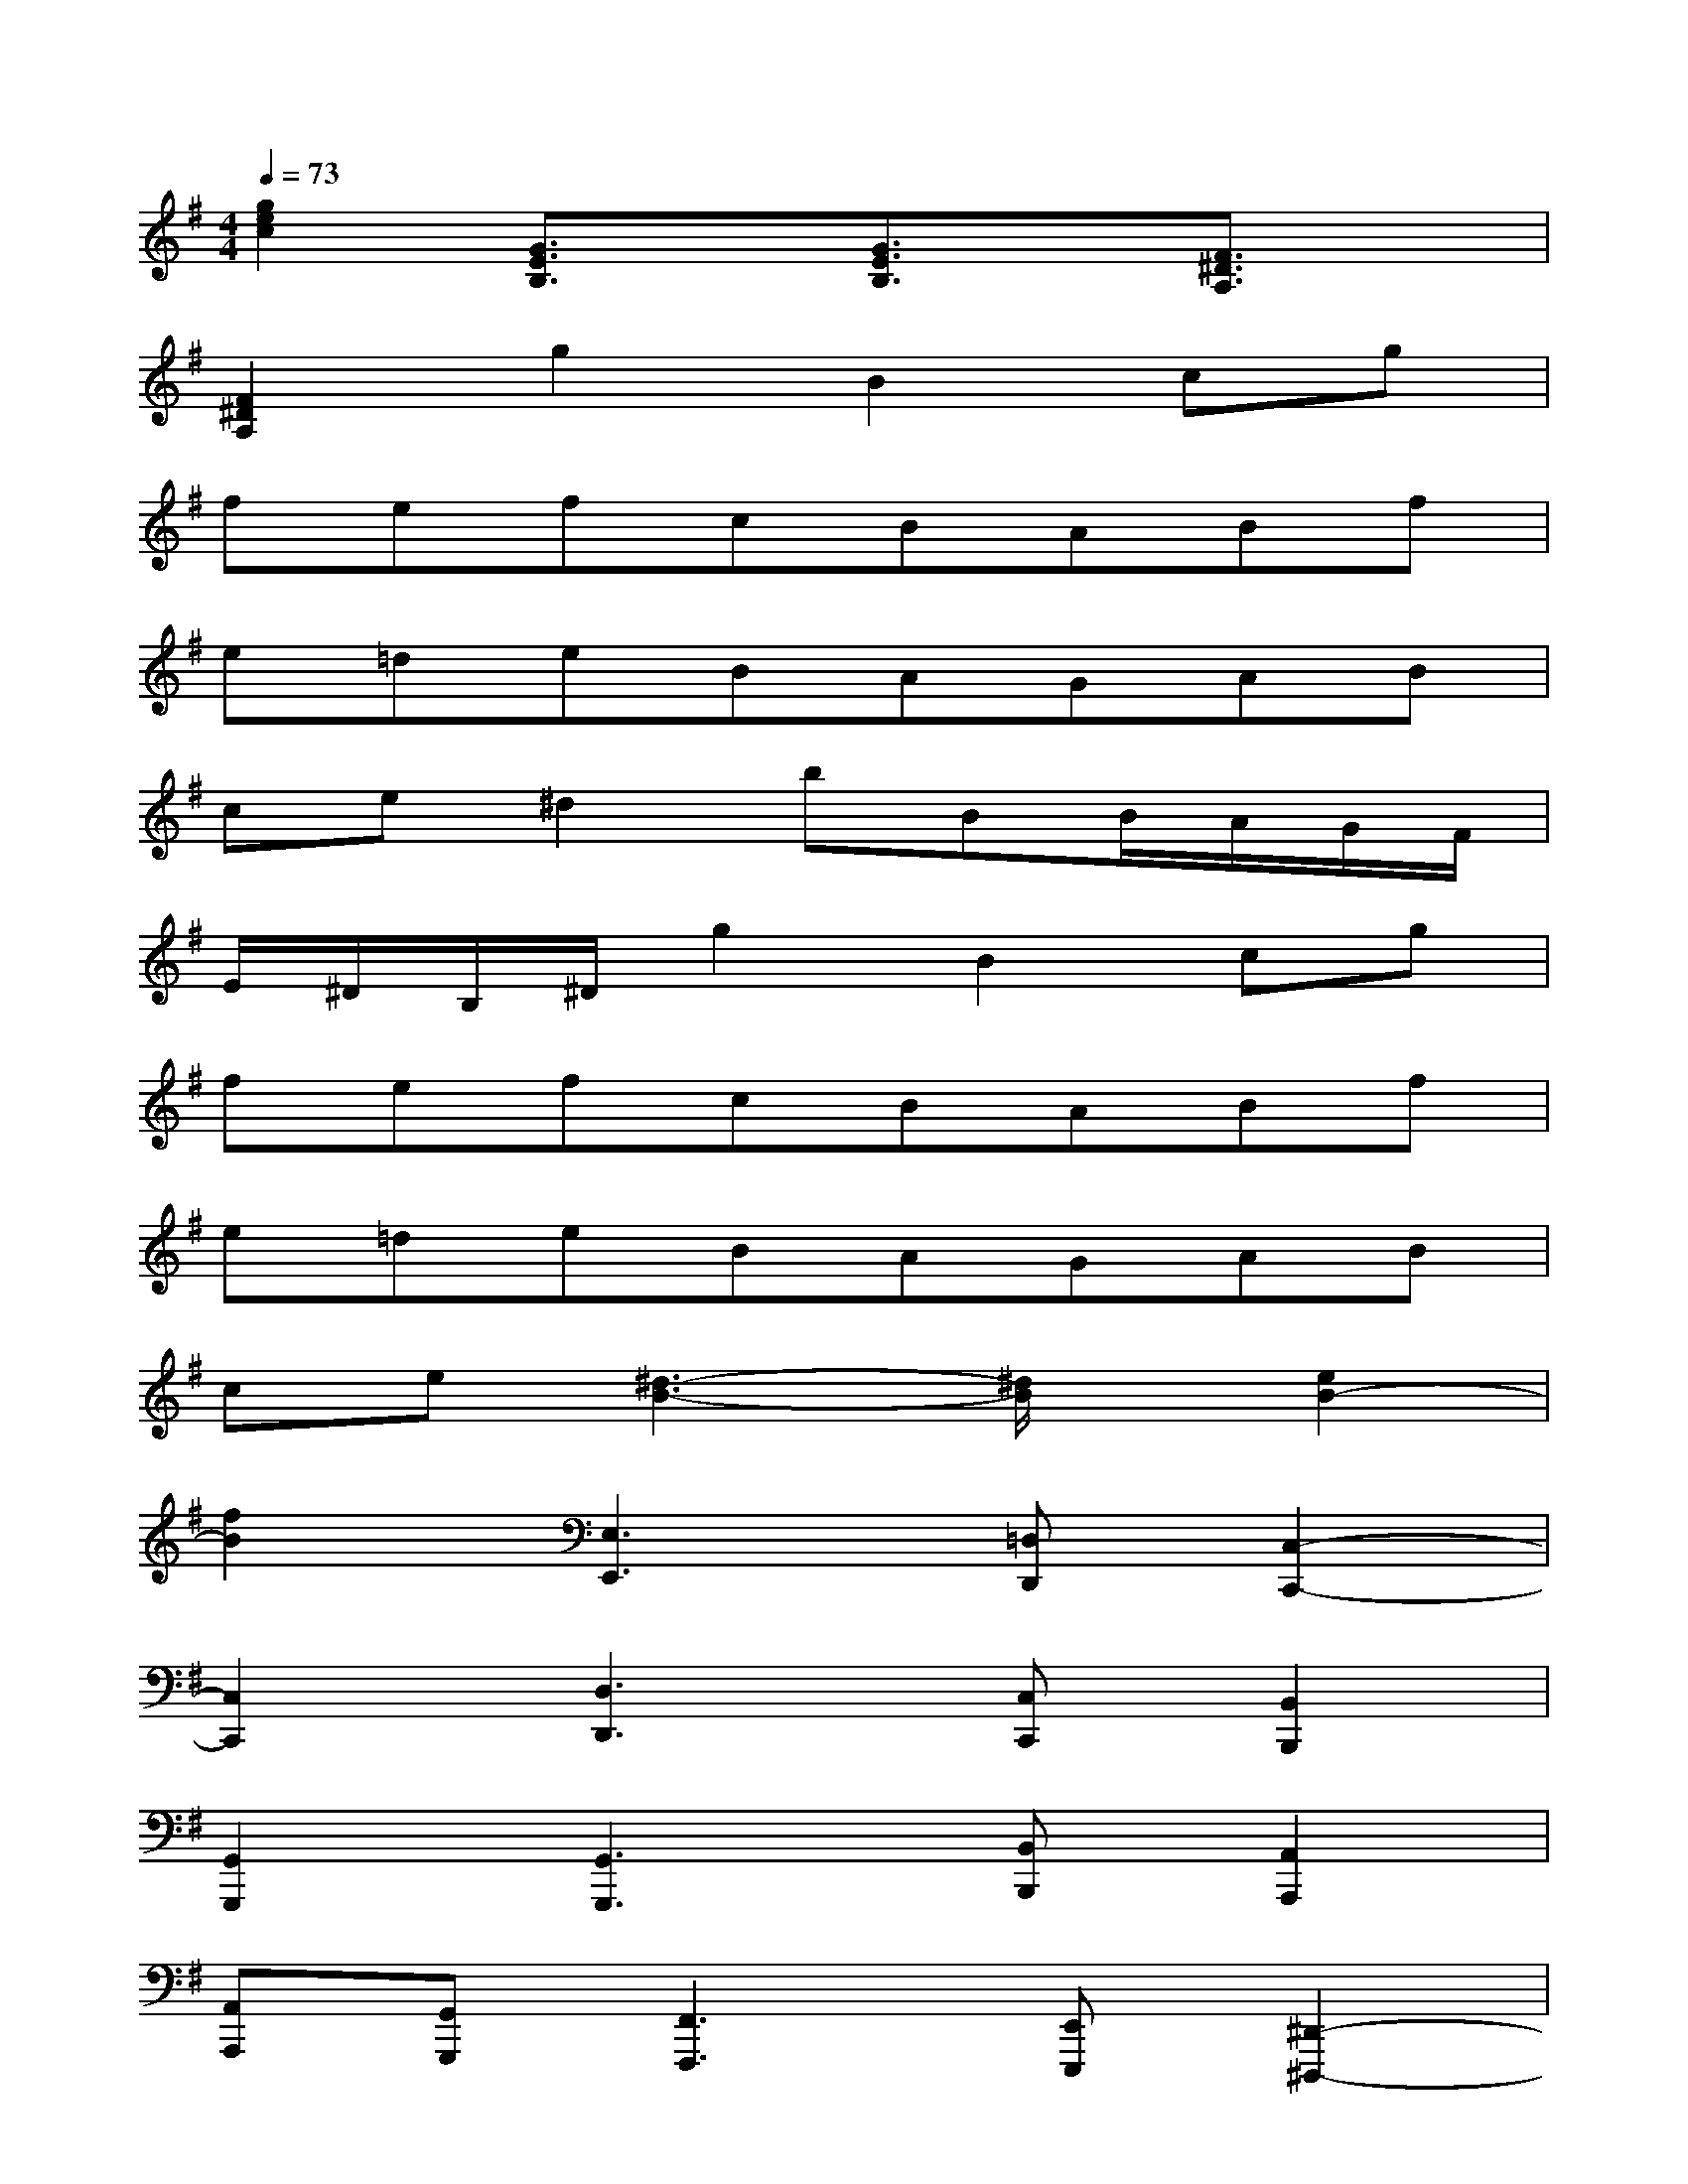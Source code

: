 X:1
T:
M:4/4
L:1/8
Q:1/4=73
K:G%1sharps
V:1
[g2e2c2][G3/2E3/2B,3/2]x/2[G3/2E3/2B,3/2]x/2[F3/2^D3/2A,3/2]x/2|
[F2^D2A,2]g2B2cg|
fefcBABf|
e=deBAGAB|
ce^d2bBB/2A/2G/2F/2|
E/2^D/2B,/2^D/2g2B2cg|
fefcBABf|
e=deBAGAB|
ce[^d3-B3-][^d/2B/2]x/2[e2B2-]|
[f2B2][E,3E,,3][=D,D,,][C,2-C,,2-]|
[C,2C,,2][D,3D,,3][C,C,,][B,,2B,,,2]|
[G,,2G,,,2][G,,3G,,,3][B,,B,,,][A,,2A,,,2]|
[A,,A,,,][G,,G,,,][F,,3F,,,3][E,,E,,,][^D,,2-^D,,,2-]|
[^D,,2^D,,,2][E,3E,,3][=D,D,,][C,2-C,,2-]|
[C,2C,,2][D,3D,,3][C,C,,][B,,2B,,,2]|
[G,,2G,,,2][C,3C,,3][B,,B,,,][A,,2A,,,2]